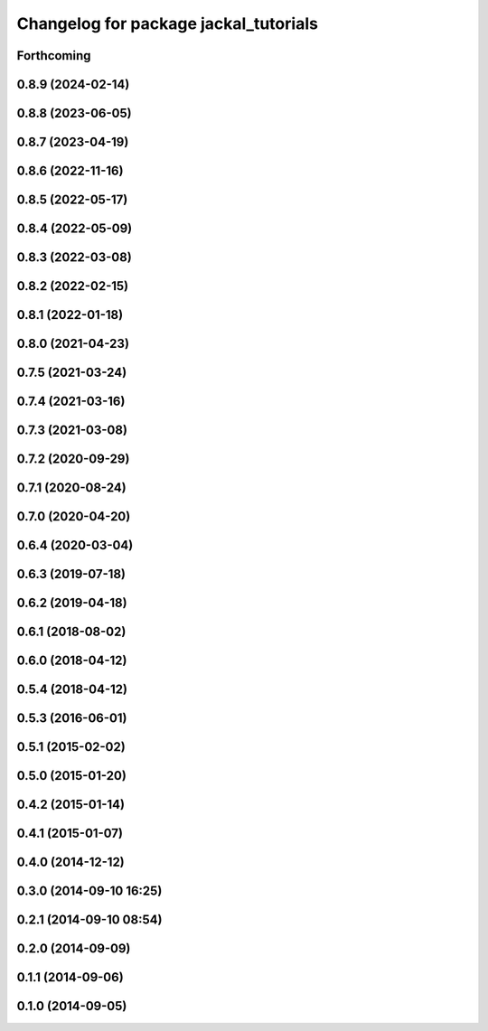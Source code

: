 ^^^^^^^^^^^^^^^^^^^^^^^^^^^^^^^^^^^^^^
Changelog for package jackal_tutorials
^^^^^^^^^^^^^^^^^^^^^^^^^^^^^^^^^^^^^^

Forthcoming
-----------

0.8.9 (2024-02-14)
------------------

0.8.8 (2023-06-05)
------------------

0.8.7 (2023-04-19)
------------------

0.8.6 (2022-11-16)
------------------

0.8.5 (2022-05-17)
------------------

0.8.4 (2022-05-09)
------------------

0.8.3 (2022-03-08)
------------------

0.8.2 (2022-02-15)
------------------

0.8.1 (2022-01-18)
------------------

0.8.0 (2021-04-23)
------------------

0.7.5 (2021-03-24)
------------------

0.7.4 (2021-03-16)
------------------

0.7.3 (2021-03-08)
------------------

0.7.2 (2020-09-29)
------------------

0.7.1 (2020-08-24)
------------------

0.7.0 (2020-04-20)
------------------

0.6.4 (2020-03-04)
------------------

0.6.3 (2019-07-18)
------------------

0.6.2 (2019-04-18)
------------------

0.6.1 (2018-08-02)
------------------

0.6.0 (2018-04-12)
------------------

0.5.4 (2018-04-12)
------------------

0.5.3 (2016-06-01)
------------------

0.5.1 (2015-02-02)
------------------

0.5.0 (2015-01-20)
------------------

0.4.2 (2015-01-14)
------------------

0.4.1 (2015-01-07)
------------------

0.4.0 (2014-12-12)
------------------

0.3.0 (2014-09-10 16:25)
------------------------

0.2.1 (2014-09-10 08:54)
------------------------

0.2.0 (2014-09-09)
------------------

0.1.1 (2014-09-06)
------------------

0.1.0 (2014-09-05)
------------------
